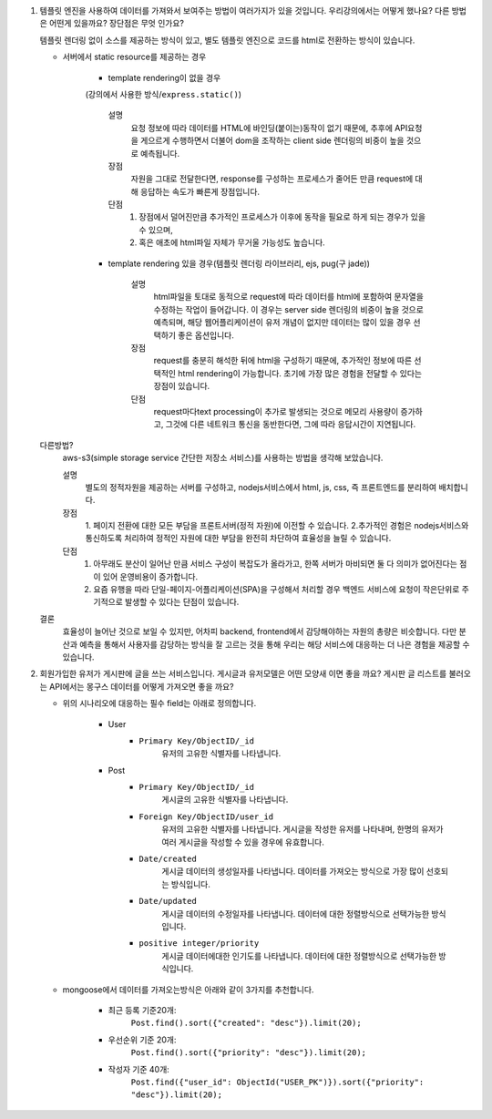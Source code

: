 1. 템플릿 엔진을 사용하여 데이터를 가져와서 보여주는 방법이 여러가지가 있을 것입니다. 우리강의에서는 어떻게 했나요? 다른 방법은 어떤게 있을까요? 장단점은 무엇 인가요?

   템플릿 렌더링 없이 소스를 제공하는 방식이 있고, 별도 템플릿 엔진으로 코드를 html로 전환하는 방식이 있습니다.

   - 서버에서 static resource를 제공하는 경우

      - template rendering이 없을 경우
      (강의에서 사용한 방식/``express.static()``\)

         설명
            요청 정보에 따라 데이터를 HTML에 바인딩(붙이는)동작이 없기 때문에, 추후에 API요청을 게으르게 수행하면서 더불어 dom을 조작하는 client side 렌더링의 비중이 높을 것으로 예측됩니다.

         장점
            자원을 그대로 전달한다면, response를 구성하는 프로세스가 줄어든 만큼 request에 대해 응답하는 속도가 빠른게 장점입니다.

         단점
            1. 장점에서 덜어진만큼 추가적인 프로세스가 이후에 동작을 필요로 하게 되는 경우가 있을 수 있으며,
            2. 혹은 애초에 html파일 자체가 무거울 가능성도 높습니다.

      - template rendering 있을 경우(템플릿 렌더링 라이브러리, ejs, pug(구 jade))

         설명
            html파일을 토대로 동적으로 request에 따라 데이터를 html에 포함하여 문자열을 수정하는 작업이 들어갑니다.
            이 경우는 server side 렌더링의 비중이 높을 것으로 예측되며, 해당 웹어플리케이션이 유저 개념이 없지만 데이터는 많이 있을 경우 선택하기 좋은 옵션입니다.

         장점
            request를 충분히 해석한 뒤에 html을 구성하기 때문에, 추가적인 정보에 따른 선택적인 html rendering이 가능합니다. 초기에 가장 많은 경험을 전달할 수 있다는 장점이 있습니다.

         단점
            request마다text processing이 추가로 발생되는 것으로 메모리 사용량이 증가하고, 그것에 다른 네트워크 통신을 동반한다면, 그에 따라 응답시간이 지연됩니다.

   다른방법?
      aws-s3(simple storage service 간단한 저장소 서비스)를 사용하는 방법을 생각해 보았습니다.

      설명
         별도의 정적자원을 제공하는 서버를 구성하고, nodejs서비스에서 html, js, css, 즉 프론트엔드를 분리하여 배치합니다.

      장점
         1. 페이지 전환에 대한 모든 부담을 프론트서버(정적 자원)에 이전할 수 있습니다.
         2.추가적인 경험은 nodejs서비스와 통신하도록 처리하여 정적인 자원에 대한 부담을 완전히 차단하여 효율성을 늘릴 수 있습니다.

      단점
         1. 아무래도 분산이 일어난 만큼 서비스 구성이 복잡도가 올라가고, 한쪽 서버가 마비되면 둘 다 의미가 없어진다는 점이 있어 운영비용이 증가합니다.
         2. 요즘 유행을 따라 단일-페이지-어플리케이션(SPA)을 구성해서 처리할 경우 백엔드 서비스에 요청이 작은단위로 주기적으로 발생할 수 있다는 단점이 있습니다.

   결론
      효율성이 늘어난 것으로 보일 수 있지만, 어차피 backend, frontend에서 감당해야하는 자원의 총량은 비슷합니다.
      다만 분산과 예측을 통해서 사용자를 감당하는 방식을 잘 고르는 것을 통해 우리는 해당 서비스에 대응하는 더 나은 경험을 제공할 수 있습니다.



2. 회원가입한 유저가 게시판에 글을 쓰는 서비스입니다. 게시글과 유저모델은 어떤 모양새 이면 좋을 까요? 게시판 글 리스트를 불러오는 API에서는 몽구스 데이터를 어떻게 가져오면 좋을 까요?

   - 위의 시나리오에 대응하는 필수 field는 아래로 정의합니다.

      - User
         - ``Primary Key/ObjectID/_id``
            유저의 고유한 식별자를 나타냅니다.

      - Post
         - ``Primary Key/ObjectID/_id``
            게시글의 고유한 식별자를 나타냅니다.
         - ``Foreign Key/ObjectID/user_id``
            유저의 고유한 식별자를 나타냅니다.
            게시글을 작성한 유저를 나타내며, 한명의 유저가 여러 게시글을 작성할 수 있을 경우에 유효합니다.
         - ``Date/created``
            게시글 데이터의 생성일자를 나타냅니다.
            데이터를 가져오는 방식으로 가장 많이 선호되는 방식입니다.
         - ``Date/updated``
            게시글 데이터의 수정일자를 나타냅니다.
            데이터에 대한 정렬방식으로 선택가능한 방식입니다.
         - ``positive integer/priority``
            게시글 데이터에대한 인기도를 나타냅니다.
            데이터에 대한 정렬방식으로 선택가능한 방식입니다.

   - mongoose에서 데이터를 가져오는방식은 아래와 같이 3가지를 추천합니다.

      - 최근 등록 기준20개:
         ``Post.find().sort({"created": "desc"}).limit(20);``

      - 우선순위 기준 20개:
         ``Post.find().sort({"priority": "desc"}).limit(20);``

      - 작성자 기준 40개:
         ``Post.find({"user_id": ObjectId("USER_PK")}).sort({"priority": "desc"}).limit(20);``

